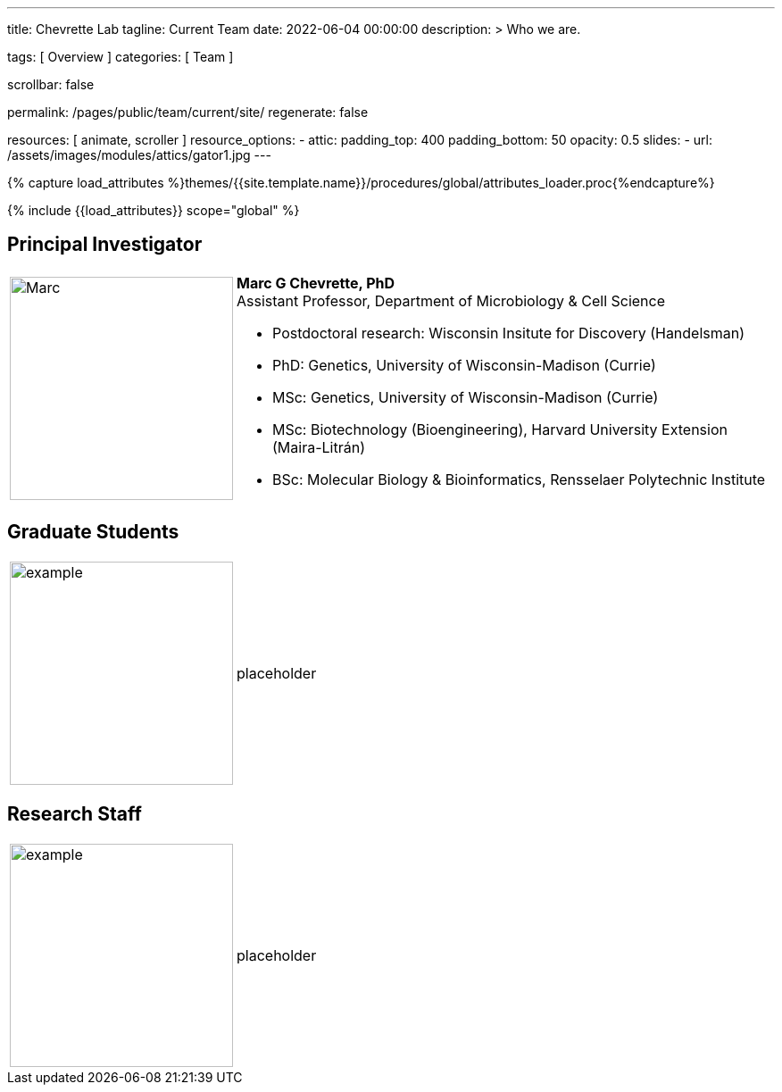 ---
title:                                  Chevrette Lab
tagline:                                Current Team
date:                                   2022-06-04 00:00:00
description: >
                                        Who we are.

tags:                                   [ Overview ]
categories:                             [ Team ]

scrollbar:                              false

permalink:                              /pages/public/team/current/site/
regenerate:                             false

resources:                              [ animate, scroller ]
resource_options:
  - attic:
      padding_top:                      400
      padding_bottom:                   50
      opacity:                          0.5
      slides:
        - url:                          /assets/images/modules/attics/gator1.jpg
---

// Page Initializer
// =============================================================================
// Enable the Liquid Preprocessor
:page-liquid:

// Set (local) page attributes here
// -----------------------------------------------------------------------------
// :page--attr:                         <attr-value>
:badges-enabled:                        false

//  Load Liquid procedures
// -----------------------------------------------------------------------------
{% capture load_attributes %}themes/{{site.template.name}}/procedures/global/attributes_loader.proc{%endcapture%}

// Load page attributes
// -----------------------------------------------------------------------------
{% include {{load_attributes}} scope="global" %}


// Page content
// ~~~~~~~~~~~~~~~~~~~~~~~~~~~~~~~~~~~~~~~~~~~~~~~~~~~~~~~~~~~~~~~~~~~~~~~~~~~~~

ifeval::[{badges-enabled} == true]
{badge-j1--license} {badge-j1--version-latest} {badge-j1-gh--last-commit} {badge-j1--downloads}
endif::[]

// Include sub-documents (if any)
// -----------------------------------------------------------------------------

== Principal Investigator
[cols=".^1,.^3"]
|===
a|image::/mc_assets/team/Chevrette.png[Marc, 250, 250]
a|*Marc G Chevrette, PhD* +
Assistant Professor, Department of Microbiology & Cell Science +

* Postdoctoral research: Wisconsin Insitute for Discovery (Handelsman) +
* PhD: Genetics, University of Wisconsin-Madison (Currie) +
* MSc: Genetics, University of Wisconsin-Madison (Currie) +
* MSc: Biotechnology (Bioengineering), Harvard University Extension (Maira-Litrán) +
* BSc: Molecular Biology & Bioinformatics, Rensselaer Polytechnic Institute
|===

== Graduate Students
[cols=".^1,.^3"]
|===
a|image::/mc_assets/team/no_pic.jpg[example, 250, 250]
a|placeholder
|===

== Research Staff
[cols=".^1,.^3"]
|===
a|image::/mc_assets/team/no_pic.jpg[example, 250, 250]
a|placeholder
|===